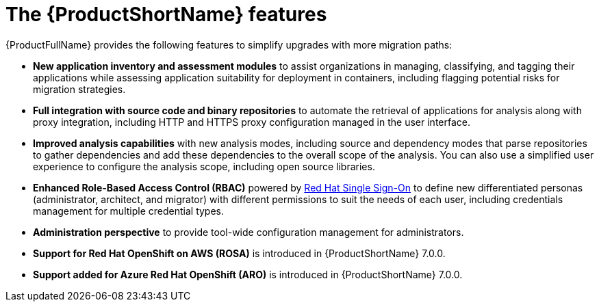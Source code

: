 // Module included in the following assemblies:
//
// * docs/getting-started-guide/master.adoc

:_content-type: CONCEPT
[id="new-mta-features_{context}"]
= The {ProductShortName} features

{ProductFullName} provides the following features to simplify upgrades with more migration paths:

* *New application inventory and assessment modules* to assist organizations in managing, classifying, and tagging their applications while assessing application suitability for deployment in containers, including flagging potential risks for migration strategies.

* *Full integration with source code and binary repositories* to automate the retrieval of applications for analysis along with proxy integration, including HTTP and HTTPS proxy configuration managed in the user interface.

* *Improved analysis capabilities* with new analysis modes, including source and dependency modes that parse repositories to gather dependencies and add these dependencies to the overall scope of the analysis. You can also use a simplified user experience to configure the analysis scope, including open source libraries.

* *Enhanced Role-Based Access Control (RBAC)* powered by link:https://access.redhat.com/products/red-hat-single-sign-on[Red Hat Single Sign-On] to define new differentiated personas (administrator, architect, and migrator) with different permissions to suit the needs of each user, including credentials management for multiple credential types.

* *Administration perspective* to provide tool-wide configuration management for administrators.

* *Support for Red Hat OpenShift on AWS (ROSA)* is introduced in {ProductShortName} 7.0.0.

* *Support added for Azure Red Hat OpenShift (ARO)* is introduced in {ProductShortName} 7.0.0.
